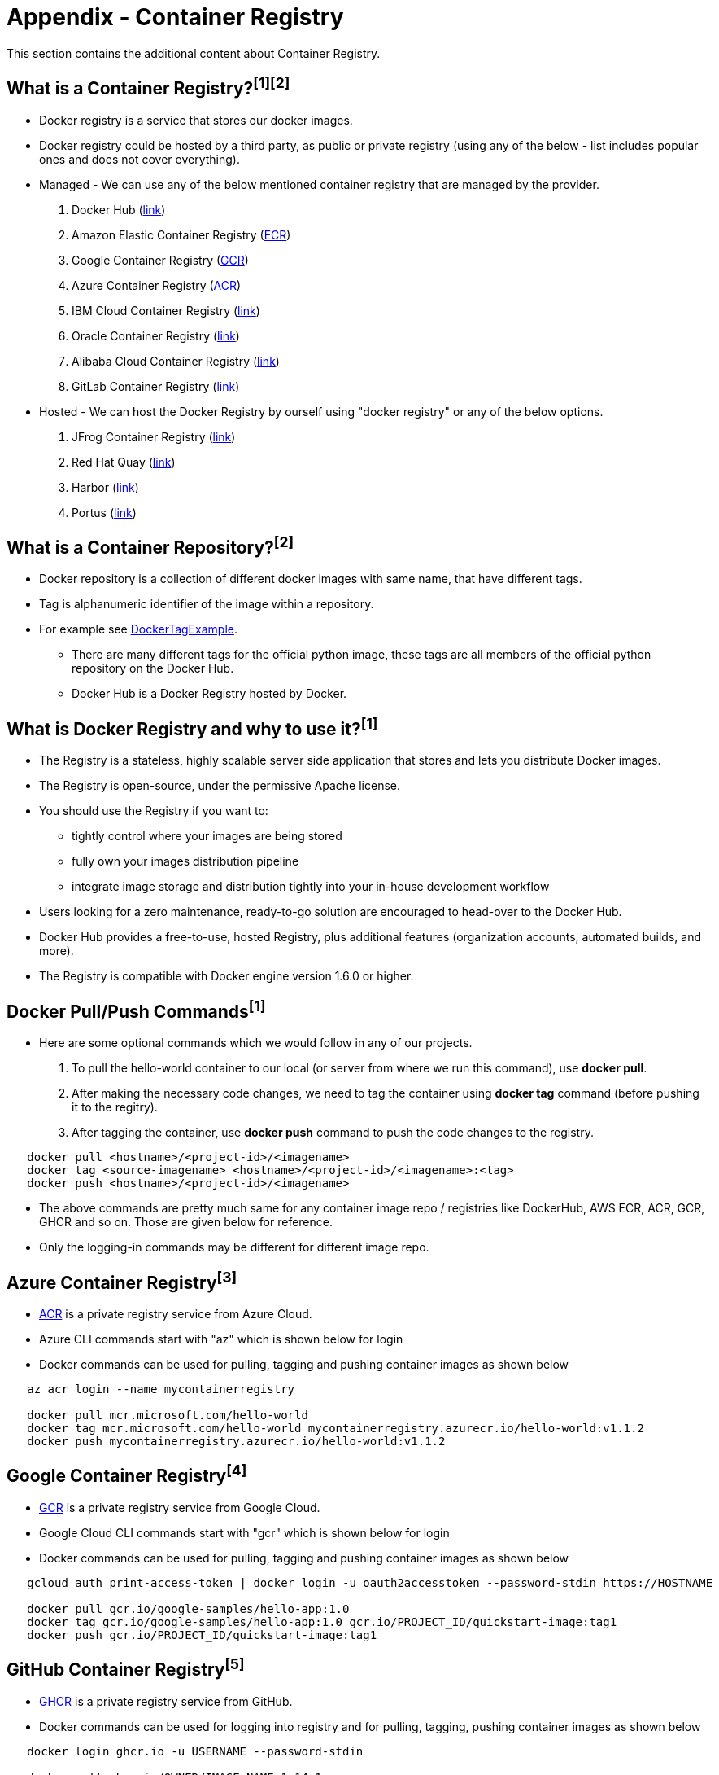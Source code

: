 = Appendix - Container Registry

This section contains the additional content about Container Registry. 

== What is a Container Registry?^[1]^^[2]^
* Docker registry is a service that stores our docker images.
* Docker registry could be hosted by a third party, as public or private registry (using any of the below - list includes popular ones and does not cover everything).

* Managed - We can use any of the below mentioned container registry that are managed by the provider.
  1. Docker Hub (https://docs.docker.com/docker-hub/repos/[link])
  2. Amazon Elastic Container Registry (https://docs.aws.amazon.com/AmazonECR/latest/userguide/docker-push-ecr-image.html[ECR])
  3. Google Container Registry (https://cloud.google.com/container-registry/docs/pushing-and-pulling[GCR])
  4. Azure Container Registry (https://docs.microsoft.com/en-us/azure/container-registry/container-registry-get-started-docker-cli?tabs=azure-cli[ACR])
  5. IBM Cloud Container Registry (https://www.ibm.com/cloud/container-registry[link])
  6. Oracle Container Registry (https://docs.oracle.com/en-us/iaas/Content/Registry/Tasks/registrypushingimagesusingthedockercli.htm[link])
  7. Alibaba Cloud Container Registry (https://www.alibabacloud.com/help/doc-detail/198212.htm[link])
  8. GitLab Container Registry (https://docs.gitlab.com/ee/user/packages/container_registry/[link])
 * Hosted - We can host the Docker Registry by ourself using "docker registry" or any of the below options.
  9. JFrog Container Registry (https://jfrog.com/container-registry/[link])
  10. Red Hat Quay  (https://quay.io/[link])
  11. Harbor  (https://goharbor.io/docs/2.3.0/install-config/[link])
  12. Portus  (http://port.us.org/docs/first-steps.html[link])

== What is a Container Repository?^[2]^
* Docker repository is a collection of different docker images with same name, that have different tags. 
* Tag is alphanumeric identifier of the image within a repository.
* For example see https://hub.docker.com/r/library/python/tags/[DockerTagExample]. 
  - There are many different tags for the official python image, these tags are all members of the official python repository on the Docker Hub. 
  - Docker Hub is a Docker Registry hosted by Docker.
  
== What is Docker Registry and why to use it?^[1]^
* The Registry is a stateless, highly scalable server side application that stores and lets you distribute Docker images. 
* The Registry is open-source, under the permissive Apache license.
* You should use the Registry if you want to:
  - tightly control where your images are being stored
  - fully own your images distribution pipeline
  - integrate image storage and distribution tightly into your in-house development workflow
* Users looking for a zero maintenance, ready-to-go solution are encouraged to head-over to the Docker Hub.
* Docker Hub provides a free-to-use, hosted Registry, plus additional features (organization accounts, automated builds, and more).
* The Registry is compatible with Docker engine version 1.6.0 or higher.

== Docker Pull/Push Commands^[1]^
* Here are some optional commands which we would follow in any of our projects.

1. To pull the hello-world container to our local (or server from where we run this command), use *docker pull*.
2. After making the necessary code changes, we need to tag the container using *docker tag* command (before pushing it to the regitry).
3. After tagging the container, use *docker push* command to push the code changes to the registry.

[source,shell]
----
   docker pull <hostname>/<project-id>/<imagename>
   docker tag <source-imagename> <hostname>/<project-id>/<imagename>:<tag>
   docker push <hostname>/<project-id>/<imagename>
----

* The above commands are pretty much same for any container image repo / registries like DockerHub, AWS ECR, ACR, GCR, GHCR and so on. Those are given below for reference.
* Only the logging-in commands may be different for different image repo.

== Azure Container Registry^[3]^
* https://docs.microsoft.com/en-us/azure/container-registry/container-registry-get-started-portal[ACR] is a private registry service from Azure Cloud.
* Azure CLI commands start with "az" which is shown below for login
* Docker commands can be used for pulling, tagging and pushing container images as shown below

[source,shell]
----
   az acr login --name mycontainerregistry
   
   docker pull mcr.microsoft.com/hello-world
   docker tag mcr.microsoft.com/hello-world mycontainerregistry.azurecr.io/hello-world:v1.1.2
   docker push mycontainerregistry.azurecr.io/hello-world:v1.1.2
----

== Google Container Registry^[4]^
* https://cloud.google.com/container-registry/docs/overview[GCR] is a private registry service from Google Cloud.
* Google Cloud CLI commands start with "gcr" which is shown below for login
* Docker commands can be used for pulling, tagging and pushing container images as shown below

[source,shell]
----
   gcloud auth print-access-token | docker login -u oauth2accesstoken --password-stdin https://HOSTNAME
   
   docker pull gcr.io/google-samples/hello-app:1.0
   docker tag gcr.io/google-samples/hello-app:1.0 gcr.io/PROJECT_ID/quickstart-image:tag1
   docker push gcr.io/PROJECT_ID/quickstart-image:tag1
----

== GitHub Container Registry^[5]^
* https://docs.github.com/en/packages/working-with-a-github-packages-registry/working-with-the-container-registry[GHCR] is a private registry service from GitHub.
* Docker commands can be used for logging into registry and for pulling, tagging, pushing container images as shown below

[source,shell]
----
   docker login ghcr.io -u USERNAME --password-stdin
   
   docker pull ghcr.io/OWNER/IMAGE_NAME:1.14.1
   docker tag ghcr.io/OWNER/IMAGE_NAME:1.14.1 ghcr.io/OWNER/IMAGE_NAME:tag1
   docker push ghcr.io/OWNER/IMAGE_NAME:latest
----

== References
* 1. ^Docker (https://docs.docker.com/registry/)
* 2. ^StackOverflow (https://stackoverflow.com/questions/34004076/)
* 3. ^Azure
* 4. ^Google Cloud
* 5. ^GitHub
